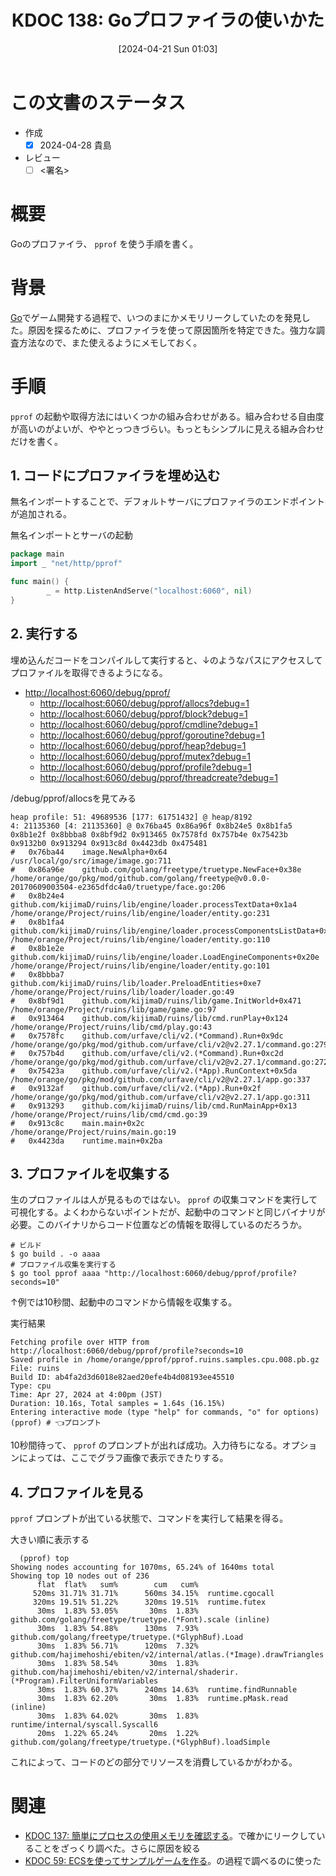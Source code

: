 :properties:
:ID: 20240421T010312
:end:
#+title:      KDOC 138: Goプロファイラの使いかた
#+date:       [2024-04-21 Sun 01:03]
#+filetags:   :draft:code:
#+identifier: 20240421T010312

# (denote-rename-file-using-front-matter (buffer-file-name) 0)
# (save-excursion (while (re-search-backward ":draft" nil t) (replace-match "")))
# (flush-lines "^\\#\s.+?")

# ====ポリシー。
# 1ファイル1アイデア。
# 1ファイルで内容を完結させる。
# 常にほかのエントリとリンクする。
# 自分の言葉を使う。
# 参考文献を残しておく。
# 自分の考えを加える。
# 構造を気にしない。
# エントリ間の接続を発見したら、接続エントリを追加する。カード間にあるリンクの関係を説明するカード。
# アイデアがまとまったらアウトラインエントリを作成する。リンクをまとめたエントリ。
# エントリを削除しない。古いカードのどこが悪いかを説明する新しいカードへのリンクを追加する。
# 恐れずにカードを追加する。無意味の可能性があっても追加しておくことが重要。

* この文書のステータス
- 作成
  - [X] 2024-04-28 貴島
- レビュー
  - [ ] <署名>
# (progn (kill-line -1) (insert (format "  - [X] %s 貴島" (format-time-string "%Y-%m-%d"))))

# 関連をつけた。
# タイトルがフォーマット通りにつけられている。
# 内容をブラウザに表示して読んだ(作成とレビューのチェックは同時にしない)。
# 文脈なく読めるのを確認した。
# おばあちゃんに説明できる。
# いらない見出しを削除した。
# タグを適切にした。
# すべてのコメントを削除した。

* 概要
Goのプロファイラ、 ~pprof~ を使う手順を書く。

* 背景
[[id:7cacbaa3-3995-41cf-8b72-58d6e07468b1][Go]]でゲーム開発する過程で、いつのまにかメモリリークしていたのを発見した。原因を探るために、プロファイラを使って原因箇所を特定できた。強力な調査方法なので、また使えるようにメモしておく。

* 手順
~pprof~ の起動や取得方法にはいくつかの組み合わせがある。組み合わせる自由度が高いのがよいが、ややとっつきづらい。もっともシンプルに見える組み合わせだけを書く。

** 1. コードにプロファイラを埋め込む

無名インポートすることで、デフォルトサーバにプロファイラのエンドポイントが追加される。

#+caption: 無名インポートとサーバの起動
#+begin_src go
  package main
  import _ "net/http/pprof"

  func main() {
          _ = http.ListenAndServe("localhost:6060", nil)
  }
#+end_src

** 2. 実行する

埋め込んだコードをコンパイルして実行すると、↓のようなパスにアクセスしてプロファイルを取得できるようになる。

- http://localhost:6060/debug/pprof/
  - http://localhost:6060/debug/pprof/allocs?debug=1
  - http://localhost:6060/debug/pprof/block?debug=1
  - http://localhost:6060/debug/pprof/cmdline?debug=1
  - http://localhost:6060/debug/pprof/goroutine?debug=1
  - http://localhost:6060/debug/pprof/heap?debug=1
  - http://localhost:6060/debug/pprof/mutex?debug=1
  - http://localhost:6060/debug/pprof/profile?debug=1
  - http://localhost:6060/debug/pprof/threadcreate?debug=1

#+caption: /debug/pprof/allocsを見てみる
#+begin_src
heap profile: 51: 49689536 [177: 61751432] @ heap/8192
4: 21135360 [4: 21135360] @ 0x76ba45 0x86a96f 0x8b24e5 0x8b1fa5 0x8b1e2f 0x8bbba8 0x8bf9d2 0x913465 0x7578fd 0x757b4e 0x75423b 0x9132b0 0x913294 0x913c8d 0x4423db 0x475481
#	0x76ba44	image.NewAlpha+0x64								/usr/local/go/src/image/image.go:711
#	0x86a96e	github.com/golang/freetype/truetype.NewFace+0x38e				/home/orange/go/pkg/mod/github.com/golang/freetype@v0.0.0-20170609003504-e2365dfdc4a0/truetype/face.go:206
#	0x8b24e4	github.com/kijimaD/ruins/lib/engine/loader.processTextData+0x1a4		/home/orange/Project/ruins/lib/engine/loader/entity.go:231
#	0x8b1fa4	github.com/kijimaD/ruins/lib/engine/loader.processComponentsListData+0x84	/home/orange/Project/ruins/lib/engine/loader/entity.go:110
#	0x8b1e2e	github.com/kijimaD/ruins/lib/engine/loader.LoadEngineComponents+0x20e		/home/orange/Project/ruins/lib/engine/loader/entity.go:101
#	0x8bbba7	github.com/kijimaD/ruins/lib/loader.PreloadEntities+0xe7			/home/orange/Project/ruins/lib/loader/loader.go:49
#	0x8bf9d1	github.com/kijimaD/ruins/lib/game.InitWorld+0x471				/home/orange/Project/ruins/lib/game/game.go:97
#	0x913464	github.com/kijimaD/ruins/lib/cmd.runPlay+0x124					/home/orange/Project/ruins/lib/cmd/play.go:43
#	0x7578fc	github.com/urfave/cli/v2.(*Command).Run+0x9dc					/home/orange/go/pkg/mod/github.com/urfave/cli/v2@v2.27.1/command.go:279
#	0x757b4d	github.com/urfave/cli/v2.(*Command).Run+0xc2d					/home/orange/go/pkg/mod/github.com/urfave/cli/v2@v2.27.1/command.go:272
#	0x75423a	github.com/urfave/cli/v2.(*App).RunContext+0x5da				/home/orange/go/pkg/mod/github.com/urfave/cli/v2@v2.27.1/app.go:337
#	0x9132af	github.com/urfave/cli/v2.(*App).Run+0x2f					/home/orange/go/pkg/mod/github.com/urfave/cli/v2@v2.27.1/app.go:311
#	0x913293	github.com/kijimaD/ruins/lib/cmd.RunMainApp+0x13				/home/orange/Project/ruins/lib/cmd/cmd.go:39
#	0x913c8c	main.main+0x2c									/home/orange/Project/ruins/main.go:19
#	0x4423da	runtime.main+0x2ba
#+end_src

** 3. プロファイルを収集する

生のプロファイルは人が見るものではない。 ~pprof~ の収集コマンドを実行して可視化する。よくわからないポイントだが、起動中のコマンドと同じバイナリが必要。このバイナリからコード位置などの情報を取得しているのだろうか。

#+begin_src shell
  # ビルド
  $ go build . -o aaaa
  # プロファイル収集を実行する
  $ go tool pprof aaaa "http://localhost:6060/debug/pprof/profile?seconds=10"
#+end_src

↑例では10秒間、起動中のコマンドから情報を収集する。

#+caption: 実行結果
#+begin_src shell
  Fetching profile over HTTP from http://localhost:6060/debug/pprof/profile?seconds=10
  Saved profile in /home/orange/pprof/pprof.ruins.samples.cpu.008.pb.gz
  File: ruins
  Build ID: ab4fa2d3d6018e82aed20efe4b4d08193ee45510
  Type: cpu
  Time: Apr 27, 2024 at 4:00pm (JST)
  Duration: 10.16s, Total samples = 1.64s (16.15%)
  Entering interactive mode (type "help" for commands, "o" for options)
  (pprof) # 👈プロンプト
#+end_src

10秒間待って、 ~pprof~ のプロンプトが出れば成功。入力待ちになる。オプションによっては、ここでグラフ画像で表示できたりする。

** 4. プロファイルを見る

~pprof~ プロンプトが出ている状態で、コマンドを実行して結果を得る。

#+caption: 大きい順に表示する
#+begin_src shell
  (pprof) top
Showing nodes accounting for 1070ms, 65.24% of 1640ms total
Showing top 10 nodes out of 236
      flat  flat%   sum%        cum   cum%
     520ms 31.71% 31.71%      560ms 34.15%  runtime.cgocall
     320ms 19.51% 51.22%      320ms 19.51%  runtime.futex
      30ms  1.83% 53.05%       30ms  1.83%  github.com/golang/freetype/truetype.(*Font).scale (inline)
      30ms  1.83% 54.88%      130ms  7.93%  github.com/golang/freetype/truetype.(*GlyphBuf).Load
      30ms  1.83% 56.71%      120ms  7.32%  github.com/hajimehoshi/ebiten/v2/internal/atlas.(*Image).drawTriangles
      30ms  1.83% 58.54%       30ms  1.83%  github.com/hajimehoshi/ebiten/v2/internal/shaderir.(*Program).FilterUniformVariables
      30ms  1.83% 60.37%      240ms 14.63%  runtime.findRunnable
      30ms  1.83% 62.20%       30ms  1.83%  runtime.pMask.read (inline)
      30ms  1.83% 64.02%       30ms  1.83%  runtime/internal/syscall.Syscall6
      20ms  1.22% 65.24%       20ms  1.22%  github.com/golang/freetype/truetype.(*GlyphBuf).loadSimple
#+end_src

これによって、コードのどの部分でリソースを消費しているかがわかる。

* 関連
- [[id:20240420T224401][KDOC 137: 簡単にプロセスの使用メモリを確認する]]。で確かにリークしていることをざっくり調べた。さらに原因を絞る
- [[id:20231128T074518][KDOC 59: ECSを使ってサンプルゲームを作る]]。の過程で調べるのに使った
